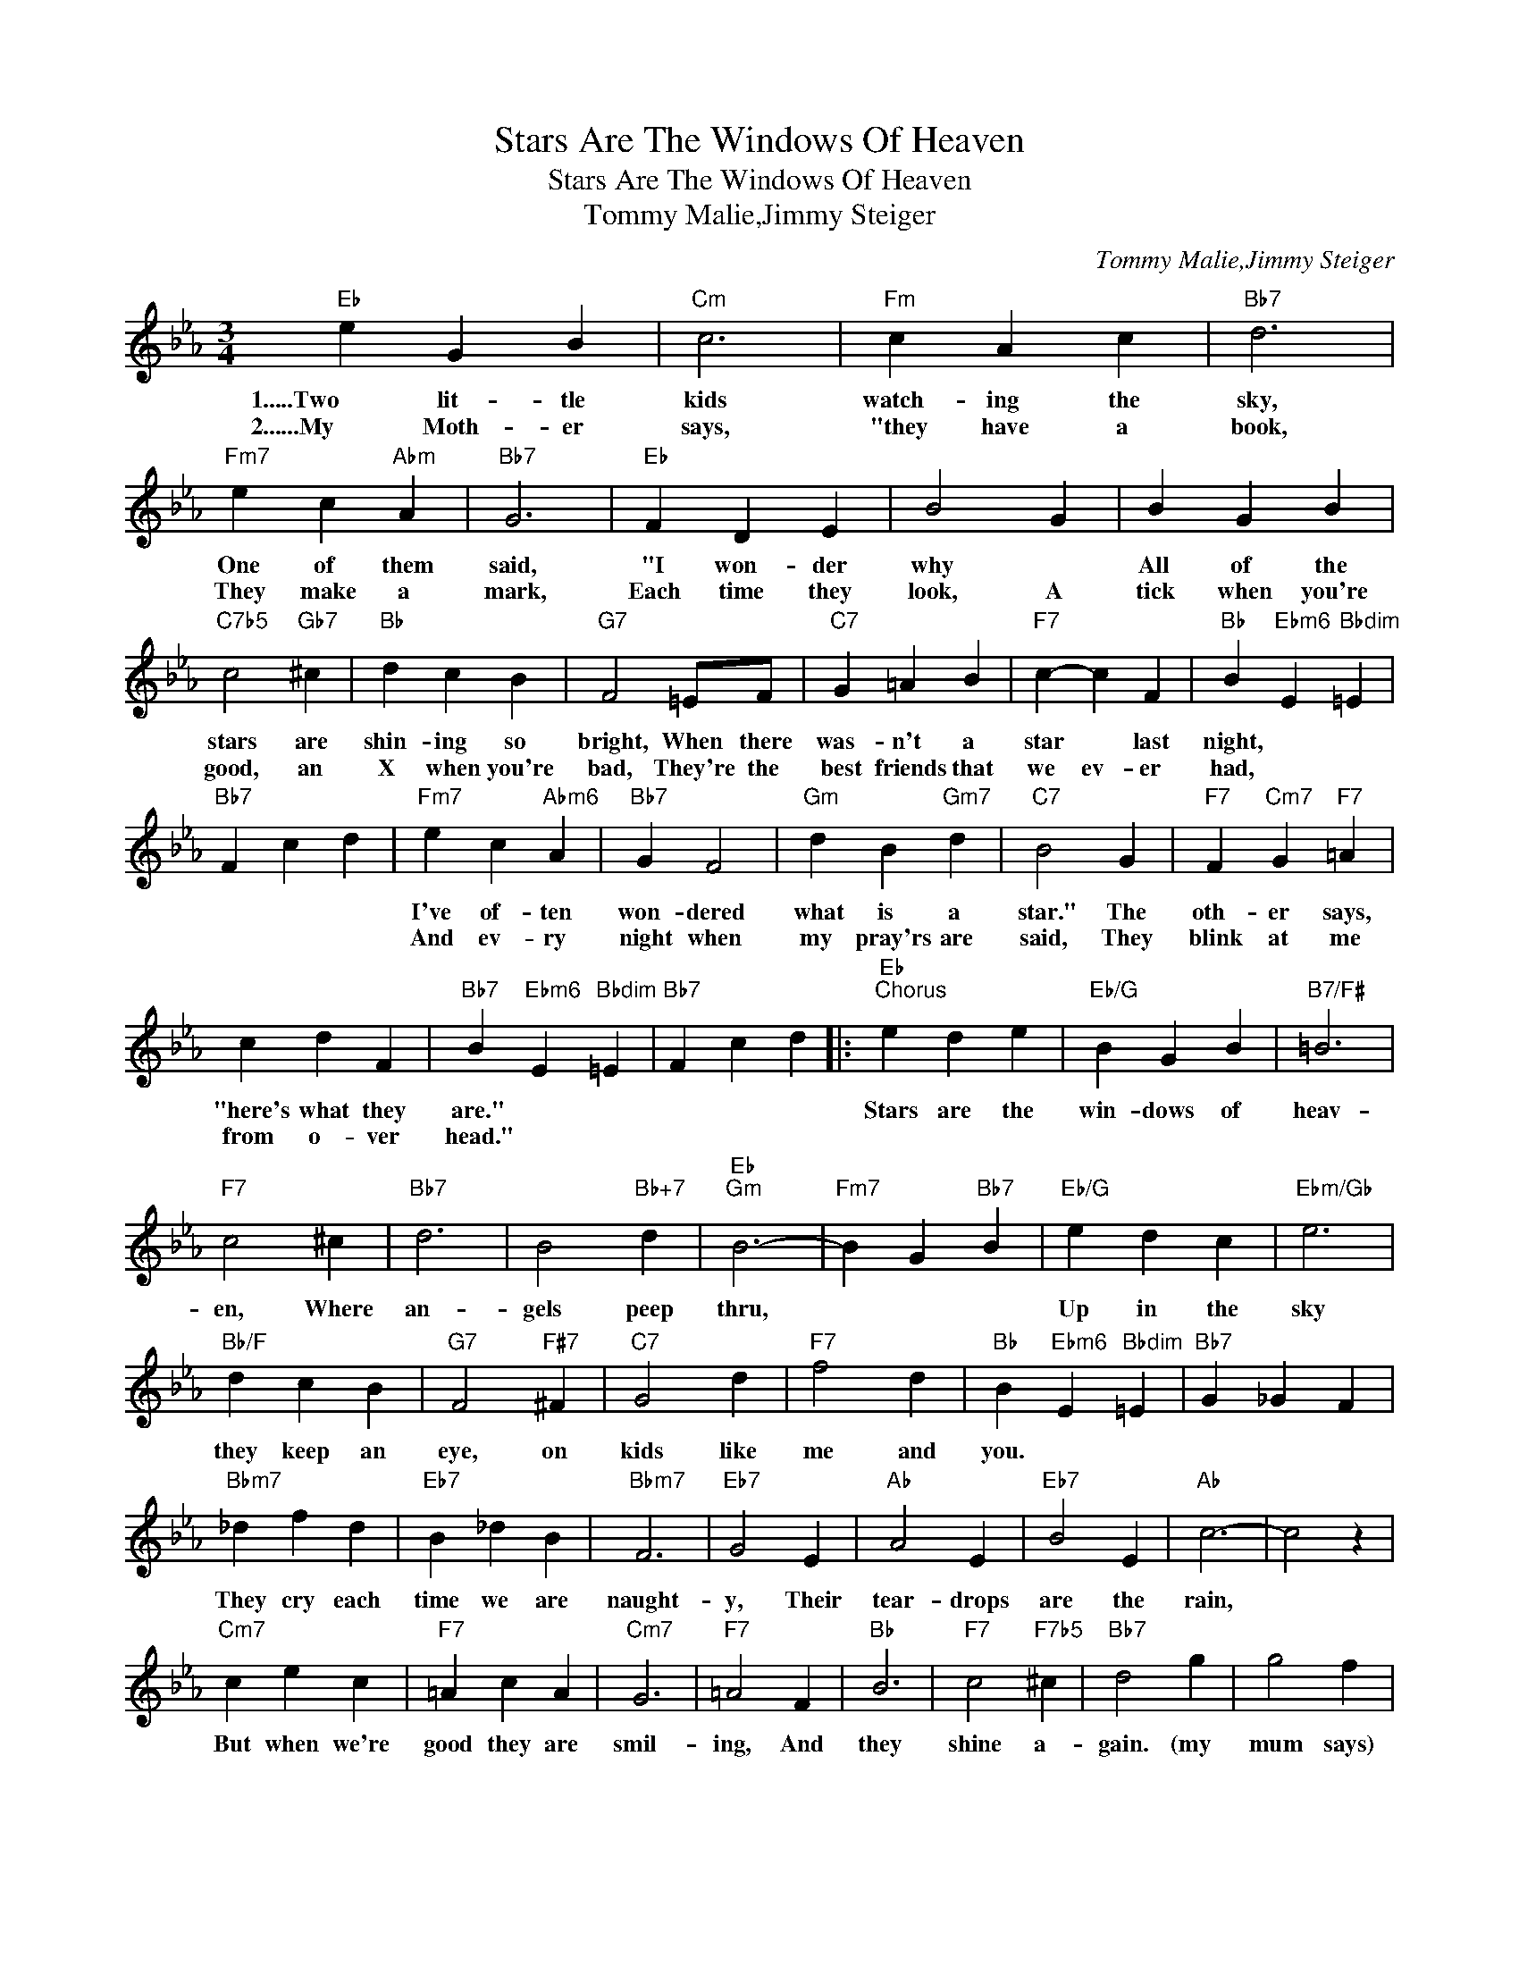 X:1
T:Stars Are The Windows Of Heaven
T:Stars Are The Windows Of Heaven
T:Tommy Malie,Jimmy Steiger
C:Tommy Malie,Jimmy Steiger
Z:All Rights Reserved
L:1/4
M:3/4
K:Eb
V:1 treble 
%%MIDI program 40
%%MIDI control 7 100
%%MIDI control 10 64
V:1
"Eb" e G B |"Cm" c3 |"Fm" c A c |"Bb7" d3 |"Fm7" e c"Abm" A |"Bb7" G3 |"Eb" F D E | B2 G | B G B | %9
w: 1.....Two lit- tle|kids|watch- ing the|sky,|One of them|said,|"I won- der|why *|All of the|
w: 2......My Moth- er|says,|"they have a|book,|They make a|mark,|Each time they|look, A|tick when you're|
"C7b5" c2"Gb7" ^c |"Bb" d c B |"G7" F2 =E/F/ |"C7" G =A B |"F7" c- c F |"Bb" B"Ebm6" E"Bbdim" =E | %15
w: stars are|shin- ing so|bright, When there|was- n't a|star * last|night, * *|
w: good, an|X when you're|bad, They're the|best friends that|we ev- er|had, * *|
"Bb7" F c d |"Fm7" e c"Abm6" A |"Bb7" G F2 |"Gm" d B"Gm7" d |"C7" B2 G |"F7" F"Cm7" G"F7" =A | %21
w: |I've of- ten|won- dered|what is a|star." The|oth- er says,|
w: |And ev- ry|night when|my pray'rs are|said, They|blink at me|
 c d F |"Bb7" B"Ebm6" E"Bbdim" =E |"Bb7" F c d |:"Eb""^Chorus" e d e |"Eb/G" B G B |"B7/F#" =B3 | %27
w: "here's what they|are." * *||Stars are the|win- dows of|heav-|
w: from o- ver|head." * *|||||
"F7" c2 ^c |"Bb7" d3 | B2"Bb+7" d |"Eb""Gm" B3- |"Fm7" B G"Bb7" B |"Eb/G" e d c |"Ebm/Gb" e3 | %34
w: en, Where|an-|gels peep|thru,||Up in the|sky|
w: |||||||
"Bb/F" d c B |"G7" F2"F#7" ^F |"C7" G2 d |"F7" f2 d |"Bb" B"Ebm6" E"Bbdim" =E |"Bb7" G _G F | %40
w: they keep an|eye, on|kids like|me and|you. * *||
w: ||||||
"Bbm7" _d f d |"Eb7" B _d B |"Bbm7" F3 |"Eb7" G2 E |"Ab" A2 E |"Eb7" B2 E |"Ab" c3- | c2 z | %48
w: They cry each|time we are|naught-|y, Their|tear- drops|are the|rain,||
w: ||||||||
"Cm7" c e c |"F7" =A c A |"Cm7" G3 |"F7" =A2 F |"Bb" B3 |"F7" c2"F7b5" ^c |"Bb7" d2 g | g2 f | %56
w: But when we're|good they are|smil-|ing, And|they|shine a-|gain. (my|mum says)|
w: ||||||||
"Eb" e d e |"Eb/G" B G B |"B7/F#" =B3 |"F7" c2 e |"Abm6" f3 |"Db9" e2 f |1"Eb" e d c || %63
w: "stars are the|win- dows of|heav-|en, Where|an-|gels peep|thru." * *|
w: |||||||
"Fm7" B2"Bb7" c/d/ :|2"Eb6" e3- || e2 z |] %66
w: |thru."-||
w: |||

